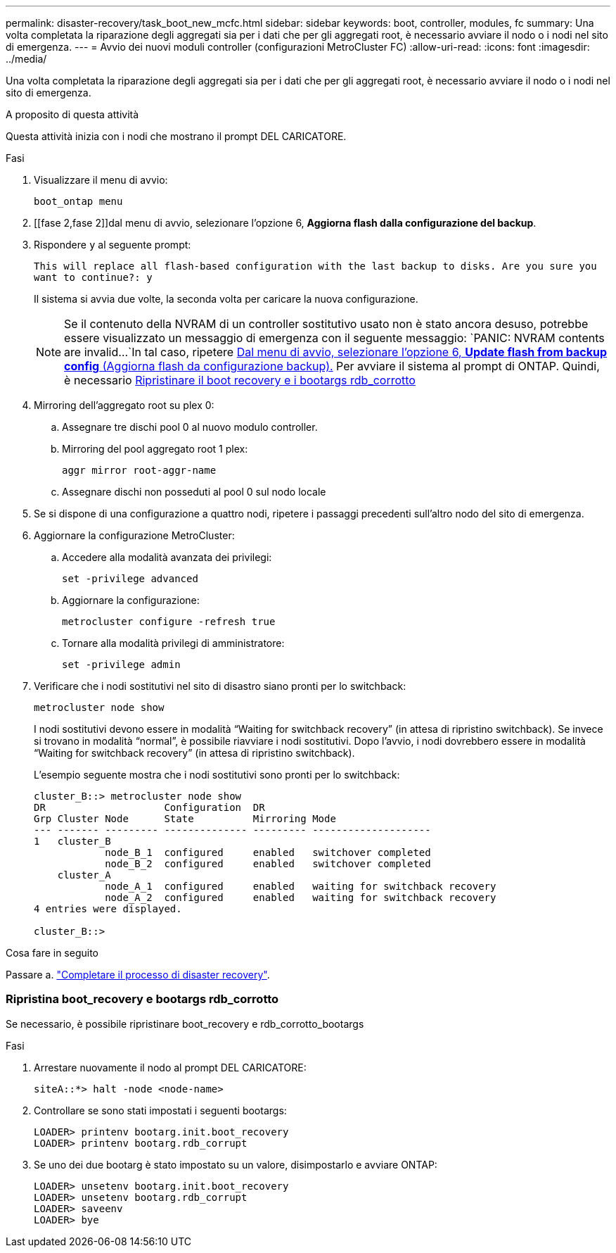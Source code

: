 ---
permalink: disaster-recovery/task_boot_new_mcfc.html 
sidebar: sidebar 
keywords: boot, controller, modules, fc 
summary: Una volta completata la riparazione degli aggregati sia per i dati che per gli aggregati root, è necessario avviare il nodo o i nodi nel sito di emergenza. 
---
= Avvio dei nuovi moduli controller (configurazioni MetroCluster FC)
:allow-uri-read: 
:icons: font
:imagesdir: ../media/


[role="lead"]
Una volta completata la riparazione degli aggregati sia per i dati che per gli aggregati root, è necessario avviare il nodo o i nodi nel sito di emergenza.

.A proposito di questa attività
Questa attività inizia con i nodi che mostrano il prompt DEL CARICATORE.

.Fasi
. Visualizzare il menu di avvio:
+
`boot_ontap menu`

. [[fase 2,fase 2]]dal menu di avvio, selezionare l'opzione 6, *Aggiorna flash dalla configurazione del backup*.
. Rispondere `y` al seguente prompt:
+
`This will replace all flash-based configuration with the last backup to disks. Are you sure you want to continue?: y`

+
Il sistema si avvia due volte, la seconda volta per caricare la nuova configurazione.

+

NOTE: Se il contenuto della NVRAM di un controller sostitutivo usato non è stato ancora desuso, potrebbe essere visualizzato un messaggio di emergenza con il seguente messaggio:
`PANIC: NVRAM contents are invalid...`In tal caso, ripetere <<step2,Dal menu di avvio, selezionare l'opzione 6, *Update flash from backup config* (Aggiorna flash da configurazione backup).>> Per avviare il sistema al prompt di ONTAP. Quindi, è necessario <<Reset-the-boot-recovery,Ripristinare il boot recovery e i bootargs rdb_corrotto>>

. Mirroring dell'aggregato root su plex 0:
+
.. Assegnare tre dischi pool 0 al nuovo modulo controller.
.. Mirroring del pool aggregato root 1 plex:
+
`aggr mirror root-aggr-name`

.. Assegnare dischi non posseduti al pool 0 sul nodo locale


. Se si dispone di una configurazione a quattro nodi, ripetere i passaggi precedenti sull'altro nodo del sito di emergenza.
. Aggiornare la configurazione MetroCluster:
+
.. Accedere alla modalità avanzata dei privilegi:
+
`set -privilege advanced`

.. Aggiornare la configurazione:
+
`metrocluster configure -refresh true`

.. Tornare alla modalità privilegi di amministratore:
+
`set -privilege admin`



. Verificare che i nodi sostitutivi nel sito di disastro siano pronti per lo switchback:
+
`metrocluster node show`

+
I nodi sostitutivi devono essere in modalità "`Waiting for switchback recovery`" (in attesa di ripristino switchback). Se invece si trovano in modalità "`normal`", è possibile riavviare i nodi sostitutivi. Dopo l'avvio, i nodi dovrebbero essere in modalità "`Waiting for switchback recovery`" (in attesa di ripristino switchback).

+
L'esempio seguente mostra che i nodi sostitutivi sono pronti per lo switchback:

+
....

cluster_B::> metrocluster node show
DR                    Configuration  DR
Grp Cluster Node      State          Mirroring Mode
--- ------- --------- -------------- --------- --------------------
1   cluster_B
            node_B_1  configured     enabled   switchover completed
            node_B_2  configured     enabled   switchover completed
    cluster_A
            node_A_1  configured     enabled   waiting for switchback recovery
            node_A_2  configured     enabled   waiting for switchback recovery
4 entries were displayed.

cluster_B::>
....


.Cosa fare in seguito
Passare a. link:../disaster-recovery/task_complete_recovery.html["Completare il processo di disaster recovery"].



=== [[Reset-the-boot-recovery]]Ripristina boot_recovery e bootargs rdb_corrotto

[role="lead"]
Se necessario, è possibile ripristinare boot_recovery e rdb_corrotto_bootargs

.Fasi
. Arrestare nuovamente il nodo al prompt DEL CARICATORE:
+
[listing]
----
siteA::*> halt -node <node-name>
----
. Controllare se sono stati impostati i seguenti bootargs:
+
[listing]
----
LOADER> printenv bootarg.init.boot_recovery
LOADER> printenv bootarg.rdb_corrupt
----
. Se uno dei due bootarg è stato impostato su un valore, disimpostarlo e avviare ONTAP:
+
[listing]
----
LOADER> unsetenv bootarg.init.boot_recovery
LOADER> unsetenv bootarg.rdb_corrupt
LOADER> saveenv
LOADER> bye
----

